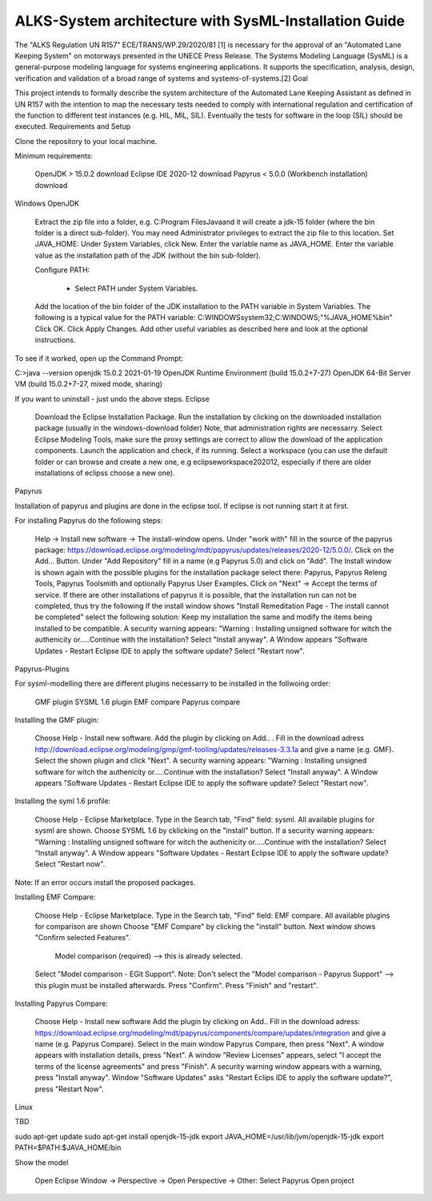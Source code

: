 ALKS-System architecture with SysML-Installation Guide
==============


The "ALKS Regulation UN R157" ECE/TRANS/WP.29/2020/81 [1] is necessary for the approval of an "Automated Lane Keeping System" on motorways presented in the UNECE Press Release. The Systems Modeling Language (SysML) is a general-purpose modeling language for systems engineering applications. It supports the specification, analysis, design, verification and validation of a broad range of systems and systems-of-systems.[2]
Goal

This project intends to formally describe the system architecture of the Automated Lane Keeping Assistant as defined in UN R157 with the intention to map the necessary tests needed to comply with international regulation and certification of the function to different test instances (e.g. HIL, MIL, SIL). Eventually the tests for software in the loop (SIL) should be executed.
Requirements and Setup

Clone the repository to your local machine.

Minimum requirements:

    OpenJDK > 15.0.2 download
    Eclipse IDE 2020-12 download
    Papyrus < 5.0.0 (Workbench installation) download

Windows
OpenJDK

    Extract the zip file into a folder, e.g. C:\Program Files\Java\ and it will create a jdk-15 folder (where the bin folder is a direct sub-folder). You may need Administrator privileges to extract the zip file to this location.
    Set JAVA_HOME:
    Under System Variables, click New.
    Enter the variable name as JAVA_HOME.
    Enter the variable value as the installation path of the JDK (without the bin sub-folder).
	
    Configure PATH:
	  
	 * Select PATH under System Variables.
    Add the location of the bin folder of the JDK installation to the PATH variable in System Variables.
    The following is a typical value for the PATH variable: C:\WINDOWS\system32;C:\WINDOWS;"%JAVA_HOME%\bin"
    Click OK.
    Click Apply Changes.
    Add other useful variables as described here and look at the optional instructions.

To see if it worked, open up the Command Prompt:

C:\>java --version
openjdk 15.0.2 2021-01-19
OpenJDK Runtime Environment (build 15.0.2+7-27)
OpenJDK 64-Bit Server VM (build 15.0.2+7-27, mixed mode, sharing)

If you want to uninstall - just undo the above steps.
Eclipse

    Download the Eclipse Installation Package.
    Run the installation by clicking on the downloaded installation package (usually in the windows-download folder) Note, that administration rights are necessarry.
    Select Eclipse Modeling Tools, make sure the proxy settings are correct to allow the download of the application components.
    Launch the application and check, if its running.
    Select a workspace (you can use the default folder or can browse and create a new one, e.g eclipseworkspace202012, especially if there are older installations of eclipss choose a new one).

Papyrus

Installation of papyrus and plugins are done in the eclipse tool. If eclipse is not running start it at first.

For installing Papyrus do the following steps:

    Help -> Install new software -> The install-window opens.
    Under "work with" fill in the source of the papyrus package: https://download.eclipse.org/modeling/mdt/papyrus/updates/releases/2020-12/5.0.0/.
    Click on the Add... Button.
    Under "Add Repository" fill in a name (e.g Papyrus 5.0) and click on "Add".
    The Install window is shown again with the possible plugins for the installation package select there: Papyrus, Papyrus Releng Tools, Papyrus Toolsmith and optionally Papyrus User Examples.
    Click on "Next" -> Accept the terms of service. If there are other installations of papyrus it is possible, that the installation run can not be completed, thus try the following
    If the install window shows "Install Remeditation Page - The install cannot be completed" select the following solution: Keep my installation the same and modify the items being installed to be compatible.
    A security warning appears: "Warning : Installing unsigned software for witch the authenicity or.....Continue with the installation? Select "Install anyway".
    A Window appears "Software Updates - Restart Eclipse IDE to apply the software update? Select "Restart now".

Papyrus-Plugins

For sysml-modelling there are different plugins necessarry to be installed in the follwoing order:

    GMF plugin
    SYSML 1.6 plugin
    EMF compare
    Papyrus compare

Installing the GMF plugin:

    Choose Help - Install new software.
    Add the plugin by clicking on Add.. .
    Fill in the download adress http://download.eclipse.org/modeling/gmp/gmf-tooling/updates/releases-3.3.1a and give a name (e.g. GMF).
    Select the shown plugin and click "Next".
    A security warning appears: "Warning : Installing unsigned software for witch the authenicity or.....Continue with the installation? Select "Install anyway".
    A Window appears "Software Updates - Restart Eclipse IDE to apply the software update? Select "Restart now".

Installing the syml 1.6 profile:

    Choose Help - Eclipse Marketplace.
    Type in the Search tab, "Find" field: sysml.
    All available plugins for sysml are shown.
    Choose SYSML 1.6 by cklicking on the "install" button.
    If a security warning appears: "Warning : Installing unsigned software for witch the authenicity or.....Continue with the installation? Select "Install anyway".
    A Window appears "Software Updates - Restart Eclipse IDE to apply the software update? Select "Restart now".

Note: If an error occurs install the proposed packages.

Installing EMF Compare:

    Choose Help - Eclipse Marketplace.
    Type in the Search tab, "Find" field: EMF compare.
    All available plugins for comparison are shown Choose "EMF Compare" by clicking the "install" button.
    Next window shows "Confirm selected Features".
    
	Model comparison (required) --> this is already selected.
    Select "Model comparison - EGit Support".
    Note: Don't select the "Model comparison - Papyrus Support" --> this plugin must be installed afterwards.
    Press "Confirm".
    Press "Finish" and "restart".

Installing Papyrus Compare:

    Choose Help - Install new software
    Add the plugin by clicking on Add..
    Fill in the download adress: https://download.eclipse.org/modeling/mdt/papyrus/components/compare/updates/integration and give a name (e.g. Papyrus Compare).
    Select in the main window Papyrus Compare, then press "Next".
    A window appears with installation details, press "Next".
    A window "Review Licenses" appears, select "I accept the terms of the license agreements" and press "Finish".
    A security warning window appears with a warning, press "Install anyway".
    Window "Software Updates" asks "Restart Eclips IDE to apply the software update?", press "Restart Now".

Linux

TBD

sudo apt-get update
sudo apt-get install openjdk-15-jdk
export JAVA_HOME=/usr/lib/jvm/openjdk-15-jdk
export PATH=$PATH:$JAVA_HOME/bin

Show the model

    Open Eclipse
    Window -> Perspective -> Open Perspective -> Other: Select Papyrus
    Open project
